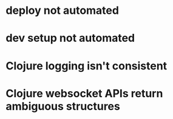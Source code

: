 
* deploy not automated
* dev setup not automated
* Clojure logging isn't consistent
* Clojure websocket APIs return ambiguous structures

